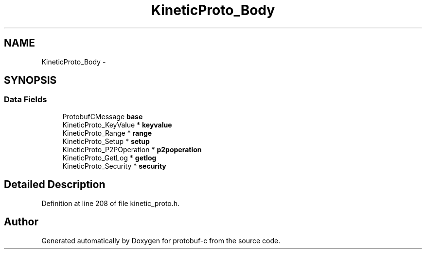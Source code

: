 .TH "KineticProto_Body" 3 "Mon Jul 28 2014" "Version v0.3.3" "protobuf-c" \" -*- nroff -*-
.ad l
.nh
.SH NAME
KineticProto_Body \- 
.SH SYNOPSIS
.br
.PP
.SS "Data Fields"

.in +1c
.ti -1c
.RI "ProtobufCMessage \fBbase\fP"
.br
.ti -1c
.RI "KineticProto_KeyValue * \fBkeyvalue\fP"
.br
.ti -1c
.RI "KineticProto_Range * \fBrange\fP"
.br
.ti -1c
.RI "KineticProto_Setup * \fBsetup\fP"
.br
.ti -1c
.RI "KineticProto_P2POperation * \fBp2poperation\fP"
.br
.ti -1c
.RI "KineticProto_GetLog * \fBgetlog\fP"
.br
.ti -1c
.RI "KineticProto_Security * \fBsecurity\fP"
.br
.in -1c
.SH "Detailed Description"
.PP 
Definition at line 208 of file kinetic_proto\&.h\&.

.SH "Author"
.PP 
Generated automatically by Doxygen for protobuf-c from the source code\&.
